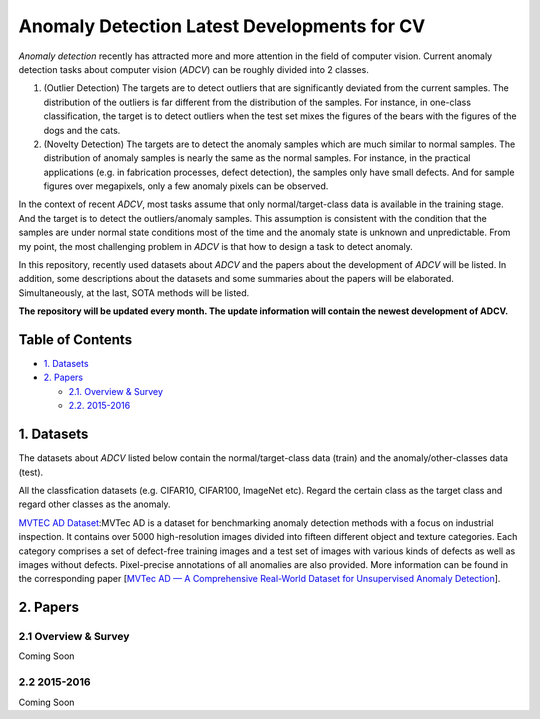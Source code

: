 Anomaly Detection Latest Developments for CV
====================================================

*Anomaly detection* recently has attracted more and more attention in the field of computer vision. Current anomaly detection tasks about computer vision (*ADCV*) can be roughly divided into 2 classes.

1. (Outlier Detection) The targets are to detect outliers that are significantly deviated from the current samples. The distribution of the outliers is far different from the distribution of the samples. For instance, in one-class classification, the target is to detect outliers when the test set mixes the figures of the bears with the figures of the dogs and the cats.

2. (Novelty Detection) The targets are to detect the anomaly samples which are much similar to normal samples. The distribution of anomaly samples is nearly the same as the normal samples. For instance, in the practical applications (e.g. in fabrication processes, defect detection), the samples only have small defects. And for sample figures over megapixels, only a few anomaly pixels can be observed.

In the context of recent *ADCV*, most tasks assume that only normal/target-class data is available in the training stage. And the target is to detect the outliers/anomaly samples. This assumption is consistent with the condition that the samples are under normal state conditions most of the time and the anomaly state is unknown and unpredictable. From my point, the most challenging problem in *ADCV* is that how to design a task to detect anomaly.

In this repository, recently used datasets about *ADCV* and the papers about the development of *ADCV* will be listed. In addition, some descriptions about the datasets and some summaries about the papers will be elaborated. Simultaneously, at the last, SOTA methods will be listed.

**The repository will be updated every month. The update information will contain the newest development of ADCV.**

Table of Contents
-----------------


* `1. Datasets <#1-datasets>`_
* `2. Papers <#2-papers>`_

  * `2.1. Overview & Survey <#21-overview--survey>`_
  * `2.2. 2015-2016 <#22-2015-2016>`_
  
  
1. Datasets
-----------
The datasets about *ADCV* listed below contain the normal/target-class data (train) and the anomaly/other-classes data (test).

All the classfication datasets (e.g. CIFAR10, CIFAR100, ImageNet etc). Regard the certain class as the target class and regard other classes as the anomaly.

`MVTEC AD Dataset <https://www.mvtec.com/company/research/datasets/mvtec-ad/>`_\ :MVTec AD is a dataset for benchmarking anomaly detection methods with a focus on industrial inspection. It contains over 5000 high-resolution images divided into fifteen different object and texture categories. Each category comprises a set of defect-free training images and a test set of images with various kinds of defects as well as images without defects. Pixel-precise annotations of all anomalies are also provided. More information can be found in the corresponding paper [`MVTec AD — A Comprehensive Real-World Dataset for Unsupervised Anomaly Detection <https://openaccess.thecvf.com/content_CVPR_2019/papers/Bergmann_MVTec_AD_--_A_Comprehensive_Real-World_Dataset_for_Unsupervised_Anomaly_CVPR_2019_paper.pdf>`_].

 

2. Papers
---------

2.1 Overview & Survey
^^^^^^^^^^^^^^^^^^^^^
Coming Soon

2.2 2015-2016
^^^^^^^^^^^^^^^^^^^^^
Coming Soon

